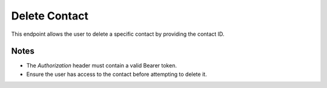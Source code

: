 Delete Contact
==============

This endpoint allows the user to delete a specific contact by providing the contact ID.

.. http:delete:: /contacts/{contact_id}

   Delete a contact.

   :header Authorization: Bearer {token}
   :param contact_id: Contact ID

   :status 200: Contact deleted successfully
   :status 401: Not authenticated
   :status 403: Forbidden (if the user does not have access to the contact)
   :status 404: Contact not found

   **Example Request:**
   .. code-block:: http

      DELETE /contacts/1
      Authorization: Bearer eyJ0eXAiOiJKV1QiLCJhbGciOiJIUzI1NiJ9...

   **Example Response:**
   .. code-block:: json

      {
         "message": "Contact deleted successfully"
      }

Notes
-----

- The `Authorization` header must contain a valid Bearer token.
- Ensure the user has access to the contact before attempting to delete it.
